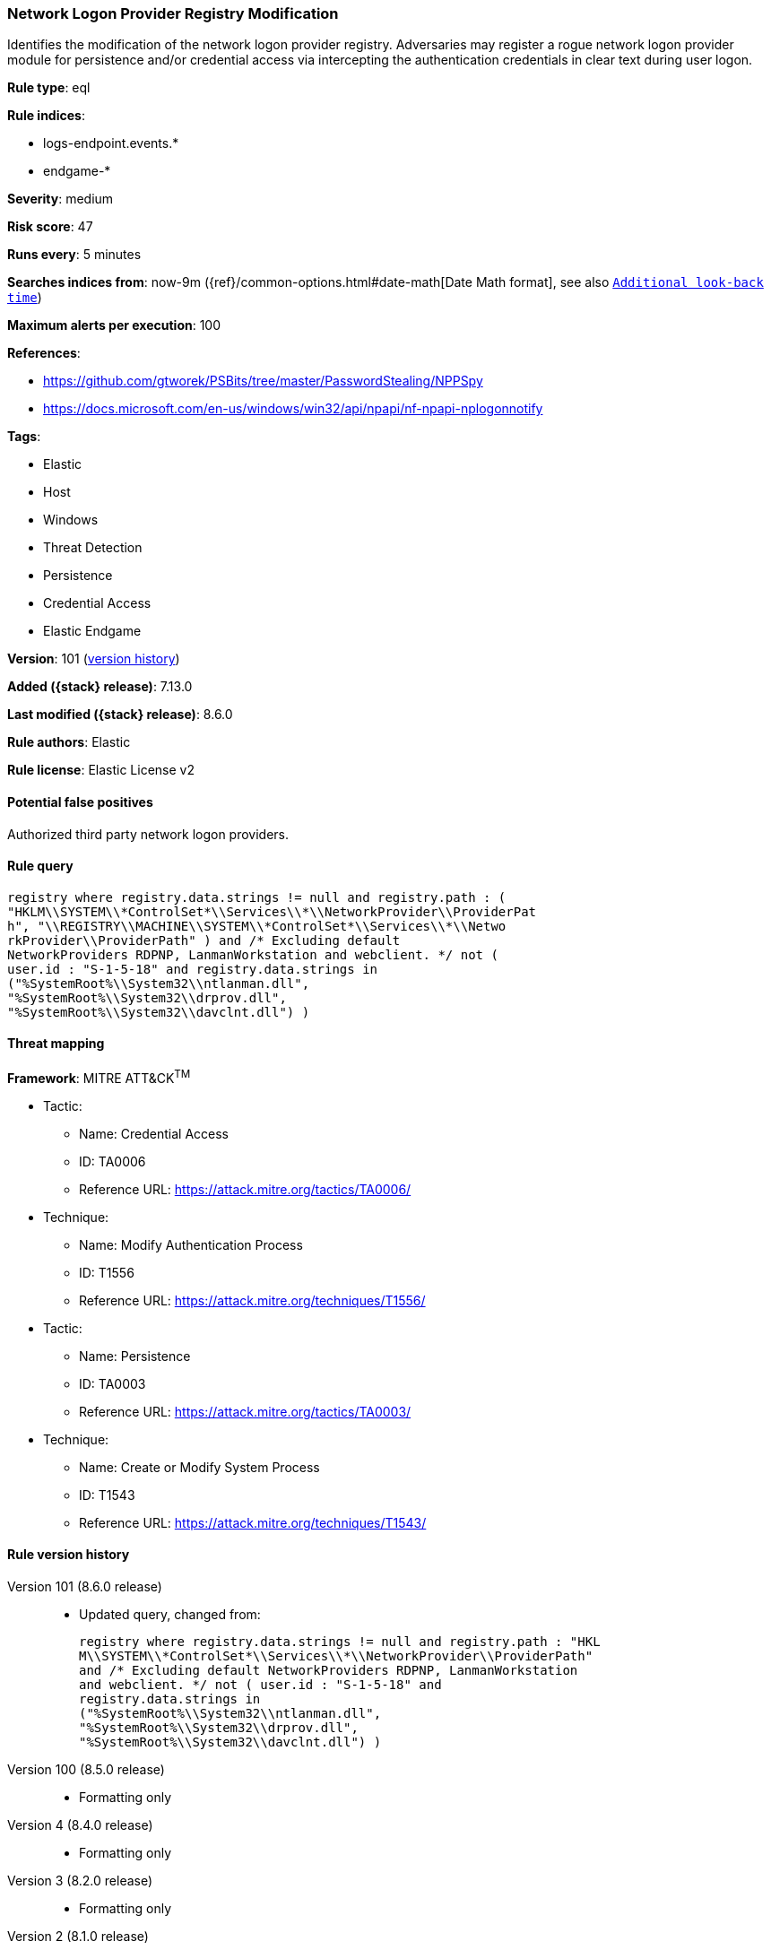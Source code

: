 [[network-logon-provider-registry-modification]]
=== Network Logon Provider Registry Modification

Identifies the modification of the network logon provider registry. Adversaries may register a rogue network logon provider module for persistence and/or credential access via intercepting the authentication credentials in clear text during user logon.

*Rule type*: eql

*Rule indices*:

* logs-endpoint.events.*
* endgame-*

*Severity*: medium

*Risk score*: 47

*Runs every*: 5 minutes

*Searches indices from*: now-9m ({ref}/common-options.html#date-math[Date Math format], see also <<rule-schedule, `Additional look-back time`>>)

*Maximum alerts per execution*: 100

*References*:

* https://github.com/gtworek/PSBits/tree/master/PasswordStealing/NPPSpy
* https://docs.microsoft.com/en-us/windows/win32/api/npapi/nf-npapi-nplogonnotify

*Tags*:

* Elastic
* Host
* Windows
* Threat Detection
* Persistence
* Credential Access
* Elastic Endgame

*Version*: 101 (<<network-logon-provider-registry-modification-history, version history>>)

*Added ({stack} release)*: 7.13.0

*Last modified ({stack} release)*: 8.6.0

*Rule authors*: Elastic

*Rule license*: Elastic License v2

==== Potential false positives

Authorized third party network logon providers.

==== Rule query


[source,js]
----------------------------------
registry where registry.data.strings != null and registry.path : (
"HKLM\\SYSTEM\\*ControlSet*\\Services\\*\\NetworkProvider\\ProviderPat
h", "\\REGISTRY\\MACHINE\\SYSTEM\\*ControlSet*\\Services\\*\\Netwo
rkProvider\\ProviderPath" ) and /* Excluding default
NetworkProviders RDPNP, LanmanWorkstation and webclient. */ not (
user.id : "S-1-5-18" and registry.data.strings in
("%SystemRoot%\\System32\\ntlanman.dll",
"%SystemRoot%\\System32\\drprov.dll",
"%SystemRoot%\\System32\\davclnt.dll") )
----------------------------------

==== Threat mapping

*Framework*: MITRE ATT&CK^TM^

* Tactic:
** Name: Credential Access
** ID: TA0006
** Reference URL: https://attack.mitre.org/tactics/TA0006/
* Technique:
** Name: Modify Authentication Process
** ID: T1556
** Reference URL: https://attack.mitre.org/techniques/T1556/


* Tactic:
** Name: Persistence
** ID: TA0003
** Reference URL: https://attack.mitre.org/tactics/TA0003/
* Technique:
** Name: Create or Modify System Process
** ID: T1543
** Reference URL: https://attack.mitre.org/techniques/T1543/

[[network-logon-provider-registry-modification-history]]
==== Rule version history

Version 101 (8.6.0 release)::
* Updated query, changed from:
+
[source, js]
----------------------------------
registry where registry.data.strings != null and registry.path : "HKL
M\\SYSTEM\\*ControlSet*\\Services\\*\\NetworkProvider\\ProviderPath"
and /* Excluding default NetworkProviders RDPNP, LanmanWorkstation
and webclient. */ not ( user.id : "S-1-5-18" and
registry.data.strings in
("%SystemRoot%\\System32\\ntlanman.dll",
"%SystemRoot%\\System32\\drprov.dll",
"%SystemRoot%\\System32\\davclnt.dll") )
----------------------------------

Version 100 (8.5.0 release)::
* Formatting only

Version 4 (8.4.0 release)::
* Formatting only

Version 3 (8.2.0 release)::
* Formatting only

Version 2 (8.1.0 release)::
* Formatting only

